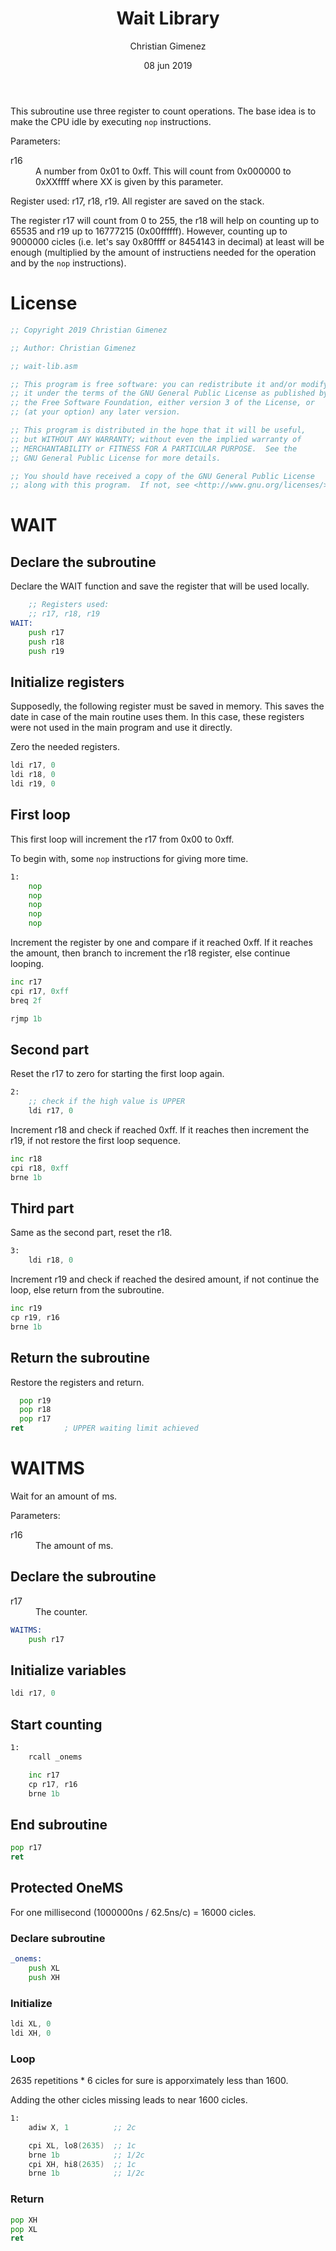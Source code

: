 #+PROPERTY: header-args :tangle wait-lib.asm :padline yes :comments no

This subroutine use three register to count operations. The base idea is to make the CPU idle by executing ~nop~ instructions.

Parameters:

- r16 :: A number from 0x01 to 0xff. This will count from 0x000000 to 0xXXffff where XX is given by this parameter.

Register used: r17, r18, r19.
All register are saved on the stack.

The register r17 will count from 0 to 255, the r18 will help on counting up to 65535 and r19 up to 16777215 (0x00ffffff). However, counting up to 9000000 cicles (i.e. let's say 0x80ffff or 8454143 in decimal) at least will be enough (multiplied by the amount of instructiens needed for the operation and by the ~nop~ instructions).

* License
#+BEGIN_SRC asm
;; Copyright 2019 Christian Gimenez
	   
;; Author: Christian Gimenez

;; wait-lib.asm
	   
;; This program is free software: you can redistribute it and/or modify
;; it under the terms of the GNU General Public License as published by
;; the Free Software Foundation, either version 3 of the License, or
;; (at your option) any later version.
	   
;; This program is distributed in the hope that it will be useful,
;; but WITHOUT ANY WARRANTY; without even the implied warranty of
;; MERCHANTABILITY or FITNESS FOR A PARTICULAR PURPOSE.  See the
;; GNU General Public License for more details.
	   
;; You should have received a copy of the GNU General Public License
;; along with this program.  If not, see <http://www.gnu.org/licenses/>.
#+END_SRC

* WAIT 
** Declare the subroutine
Declare the WAIT function and save the register that will be used locally.

#+BEGIN_SRC asm
	;; Registers used:
	;; r17, r18, r19
WAIT:
    push r17
    push r18
    push r19
#+END_SRC

** Initialize registers

Supposedly, the following register must be saved in memory. This saves the date in case of the main routine uses them. In this case, these registers were not used in the main program and use it directly.

Zero the needed registers.

#+BEGIN_SRC asm
	ldi r17, 0
	ldi r18, 0
	ldi r19, 0
#+END_SRC

** First loop
This first loop will increment the r17 from 0x00 to 0xff.

To begin with, some ~nop~ instructions for giving more time.

#+BEGIN_SRC asm
1:
	nop
	nop
	nop
	nop
	nop
#+END_SRC

Increment the register by one and compare if it reached 0xff. If it reaches the amount, then branch to increment the r18 register, else continue looping.

#+BEGIN_SRC asm
	inc r17
	cpi r17, 0xff
	breq 2f

	rjmp 1b
#+END_SRC
 
** Second part
Reset the r17 to zero for starting the first loop again.

#+BEGIN_SRC asm
2:
	;; check if the high value is UPPER
	ldi r17, 0
#+END_SRC

Increment r18 and check if reached 0xff. If it reaches then increment the r19, if not restore the first loop sequence.

#+BEGIN_SRC asm
	inc r18
	cpi r18, 0xff
	brne 1b
#+END_SRC

** Third part
Same as the second part, reset the r18.

#+BEGIN_SRC asm
3:
	ldi r18, 0
#+END_SRC

Increment r19 and check if reached the desired amount, if not continue the loop, else return from the subroutine.

#+BEGIN_SRC asm
	inc r19
	cp r19, r16
	brne 1b
#+END_SRC

** Return the subroutine
Restore the registers and return.

#+BEGIN_SRC asm
      pop r19
      pop r18
      pop r17
	ret			; UPPER waiting limit achieved
#+END_SRC



* WAITMS
Wait for an amount of ms.

Parameters:
- r16 :: The amount of ms.

** Declare the subroutine

- r17 :: The counter.

#+BEGIN_SRC asm
WAITMS:
    push r17
#+END_SRC

** Initialize variables
#+BEGIN_SRC asm
    ldi r17, 0
#+END_SRC

** Start counting
#+BEGIN_SRC asm
1: 
    rcall _onems

    inc r17
    cp r17, r16
    brne 1b
#+END_SRC

** End subroutine
#+BEGIN_SRC asm
    pop r17
    ret
#+END_SRC

** Protected OneMS
For one millisecond (1000000ns / 62.5ns/c) = 16000 cicles.

*** Declare subroutine
#+BEGIN_SRC asm
_onems:
    push XL
    push XH
#+END_SRC

*** Initialize
#+BEGIN_SRC asm
    ldi XL, 0
    ldi XH, 0
#+END_SRC

*** Loop
2635 repetitions * 6 cicles for sure is apporximately less than 1600.

Adding the other cicles missing leads to near 1600 cicles.

#+BEGIN_SRC asm
1:
    adiw X, 1          ;; 2c

    cpi XL, lo8(2635)  ;; 1c
    brne 1b            ;; 1/2c
    cpi XH, hi8(2635)  ;; 1c
    brne 1b            ;; 1/2c
#+END_SRC

*** Return
#+BEGIN_SRC asm
    pop XH
    pop XL
    ret
#+END_SRC


* Meta     :noexport:

  # ----------------------------------------------------------------------
  #+TITLE:  Wait Library
  #+AUTHOR: Christian Gimenez
  #+DATE:   08 jun 2019
  #+EMAIL:
  #+DESCRIPTION: 
  #+KEYWORDS: 

  #+STARTUP: inlineimages hidestars content hideblocks entitiespretty indent fninline latexpreview
  #+TODO: TODO(t!) CURRENT(c!) PAUSED(p!) | DONE(d!) CANCELED(C!@)
  #+OPTIONS:   H:3 num:t toc:t \n:nil @:t ::t |:t ^:{} -:t f:t *:t <:t
  #+OPTIONS:   TeX:t LaTeX:t skip:nil d:nil todo:t pri:nil tags:not-in-toc tex:imagemagick
  #+LINK_UP:   
  #+LINK_HOME: 
  #+XSLT:

  # -- HTML Export
  #+INFOJS_OPT: view:info toc:t ftoc:t ltoc:t mouse:underline buttons:t path:libs/org-info.js
  #+EXPORT_SELECT_TAGS: export
  #+EXPORT_EXCLUDE_TAGS: noexport
  #+HTML_LINK_UP: ../index.html
  #+HTML_LINK_HOME: ../index.html

  # -- For ox-twbs or HTML Export
  #+HTML_HEAD: <link href="../libs/bootstrap.min.css" rel="stylesheet">
  #+HTML_HEAD: <script src="../libs/jquery.min.js"></script> 
  #+HTML_HEAD: <script src="../libs/bootstrap.min.js"></script>
  #+LANGUAGE: en

  # Local Variables:
  # org-hide-emphasis-markers: t
  # org-use-sub-superscripts: "{}"
  # fill-column: 80
  # visual-line-fringe-indicators: t
  # ispell-local-dictionary: "british"
  # End:
